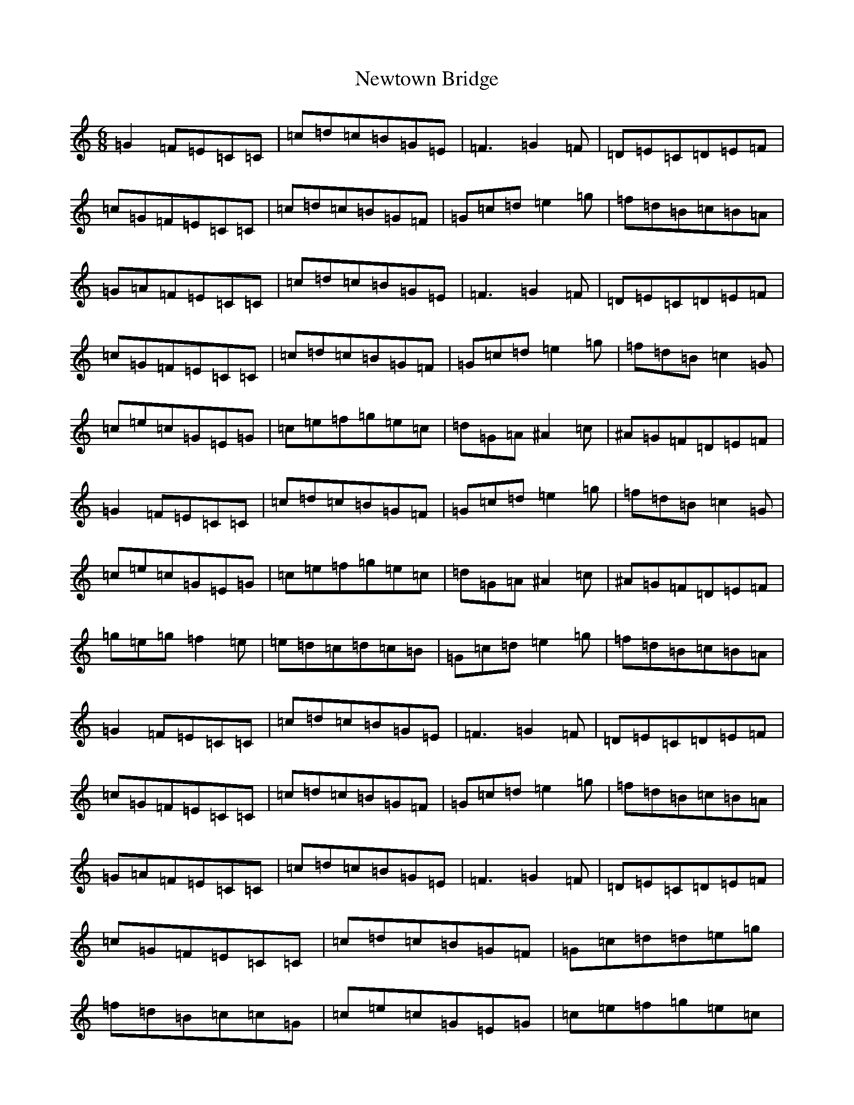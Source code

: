 X: 15488
T: Newtown Bridge
S: https://thesession.org/tunes/4538#setting4538
R: jig
M:6/8
L:1/8
K: C Major
=G2=F=E=C=C|=c=d=c=B=G=E|=F3=G2=F|=D=E=C=D=E=F|=c=G=F=E=C=C|=c=d=c=B=G=F|=G=c=d=e2=g|=f=d=B=c=B=A|=G=A=F=E=C=C|=c=d=c=B=G=E|=F3=G2=F|=D=E=C=D=E=F|=c=G=F=E=C=C|=c=d=c=B=G=F|=G=c=d=e2=g|=f=d=B=c2=G|=c=e=c=G=E=G|=c=e=f=g=e=c|=d=G=A^A2=c|^A=G=F=D=E=F|=G2=F=E=C=C|=c=d=c=B=G=F|=G=c=d=e2=g|=f=d=B=c2=G|=c=e=c=G=E=G|=c=e=f=g=e=c|=d=G=A^A2=c|^A=G=F=D=E=F|=g=e=g=f2=e|=e=d=c=d=c=B|=G=c=d=e2=g|=f=d=B=c=B=A|=G2=F=E=C=C|=c=d=c=B=G=E|=F3=G2=F|=D=E=C=D=E=F|=c=G=F=E=C=C|=c=d=c=B=G=F|=G=c=d=e2=g|=f=d=B=c=B=A|=G=A=F=E=C=C|=c=d=c=B=G=E|=F3=G2=F|=D=E=C=D=E=F|=c=G=F=E=C=C|=c=d=c=B=G=F|=G=c=d=d-=e=g|=f=d=B=c=c=G|=c=e=c=G=E=G|=c=e=f=g=e=c|=d=G=A^A2=c|^A=G=F=D=E=F|=G2=F=E=C=C|=c=d=c=B=G=F|=G=c=d=e2=g|=f=d=B=c2=G|=c=e=c=G=E=G|=c=e=f=g=e=c|=d=G=A^A2=c|^A=G=F=D=E=F|=g=e=g=f2=e|=e=d=c=d=c=B|=G=c=d=e2=g|=f=d=B=c=B=A|